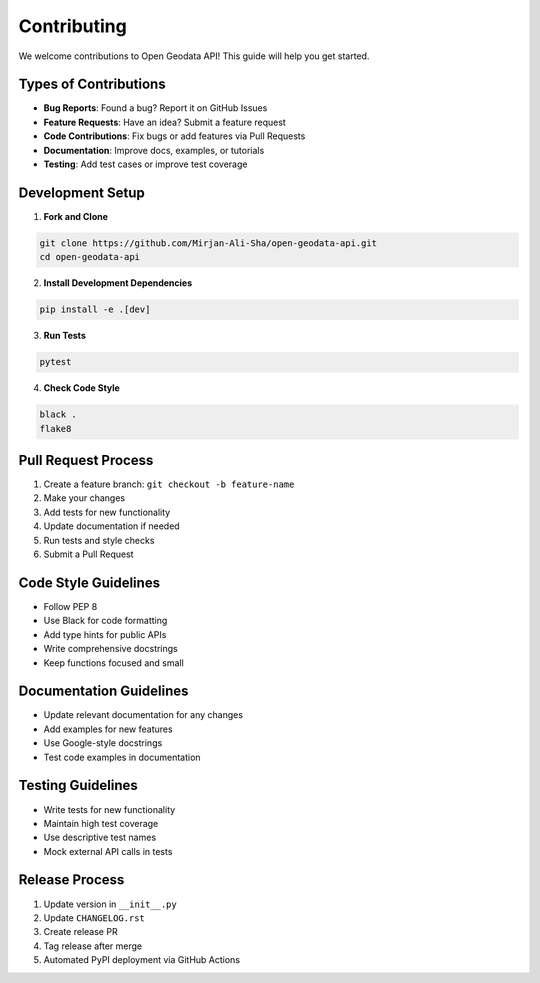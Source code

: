 Contributing
============

We welcome contributions to Open Geodata API! This guide will help you get started.

Types of Contributions
----------------------

* **Bug Reports**: Found a bug? Report it on GitHub Issues
* **Feature Requests**: Have an idea? Submit a feature request
* **Code Contributions**: Fix bugs or add features via Pull Requests
* **Documentation**: Improve docs, examples, or tutorials
* **Testing**: Add test cases or improve test coverage

Development Setup
-----------------

1. **Fork and Clone**

.. code-block:: bash

   git clone https://github.com/Mirjan-Ali-Sha/open-geodata-api.git
   cd open-geodata-api

2. **Install Development Dependencies**

.. code-block:: bash

   pip install -e .[dev]

3. **Run Tests**

.. code-block:: bash

   pytest

4. **Check Code Style**

.. code-block:: bash

   black .
   flake8

Pull Request Process
--------------------

1. Create a feature branch: ``git checkout -b feature-name``
2. Make your changes
3. Add tests for new functionality
4. Update documentation if needed
5. Run tests and style checks
6. Submit a Pull Request

Code Style Guidelines
---------------------

* Follow PEP 8
* Use Black for code formatting
* Add type hints for public APIs
* Write comprehensive docstrings
* Keep functions focused and small

Documentation Guidelines
------------------------

* Update relevant documentation for any changes
* Add examples for new features
* Use Google-style docstrings
* Test code examples in documentation

Testing Guidelines
------------------

* Write tests for new functionality
* Maintain high test coverage
* Use descriptive test names
* Mock external API calls in tests

Release Process
---------------

1. Update version in ``__init__.py``
2. Update ``CHANGELOG.rst``
3. Create release PR
4. Tag release after merge
5. Automated PyPI deployment via GitHub Actions

